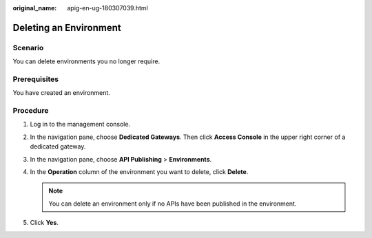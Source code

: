 :original_name: apig-en-ug-180307039.html

.. _apig-en-ug-180307039:

Deleting an Environment
=======================

Scenario
--------

You can delete environments you no longer require.

Prerequisites
-------------

You have created an environment.

Procedure
---------

#. Log in to the management console.
#. In the navigation pane, choose **Dedicated Gateways**. Then click **Access Console** in the upper right corner of a dedicated gateway.
#. In the navigation pane, choose **API Publishing** > **Environments**.
#. In the **Operation** column of the environment you want to delete, click **Delete**.

   .. note::

      You can delete an environment only if no APIs have been published in the environment.

#. Click **Yes**.
